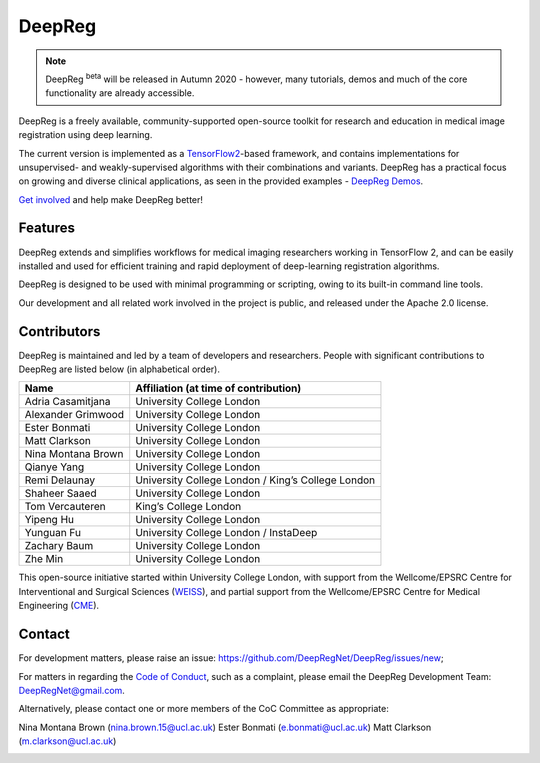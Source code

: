 DeepReg
=======

.. note::

    DeepReg :superscript:`beta` will be released in Autumn 2020 - however, many
    tutorials, demos and much of the core functionality are already
    accessible.

DeepReg is a freely available, community-supported open-source toolkit
for research and education in medical image registration using deep
learning.

The current version is implemented as a `TensorFlow2`_-based framework,
and contains implementations for unsupervised- and weakly-supervised
algorithms with their combinations and variants. DeepReg has a practical
focus on growing and diverse clinical applications, as seen in the
provided examples - `DeepReg Demos`_.

`Get involved`_ and help make DeepReg better!


Features
--------

DeepReg extends and simplifies workflows for medical imaging researchers
working in TensorFlow 2, and can be easily installed and used for
efficient training and rapid deployment of deep-learning registration
algorithms.

DeepReg is designed to be used with minimal programming or scripting,
owing to its built-in command line tools.

Our development and all related work involved in the project is public,
and released under the Apache 2.0 license.


Contributors
------------

DeepReg is maintained and led by a team of developers and researchers.
People with significant contributions to DeepReg are listed below (in
alphabetical order).

================== =================================================
Name               Affiliation (at time of contribution)
================== =================================================
Adria Casamitjana  University College London
Alexander Grimwood University College London
Ester Bonmati      University College London
Matt Clarkson      University College London
Nina Montana Brown University College London
Qianye Yang        University College London
Remi Delaunay      University College London / King’s College London
Shaheer Saaed      University College London
Tom Vercauteren    King’s College London
Yipeng Hu          University College London
Yunguan Fu         University College London / InstaDeep
Zachary Baum       University College London
Zhe Min            University College London
================== =================================================

This open-source initiative started within University College London,
with support from the Wellcome/EPSRC Centre for Interventional and
Surgical Sciences (`WEISS`_), and partial support from the
Wellcome/EPSRC Centre for Medical Engineering (`CME`_).


Contact
-------

For development matters, please raise an issue: https://github.com/DeepRegNet/DeepReg/issues/new;

For matters in regarding the `Code of Conduct`_, such as a complaint, please email the DeepReg Development Team: DeepRegNet@gmail.com.

Alternatively, please contact one or more members of the CoC Committee as appropriate:

Nina Montana Brown (nina.brown.15@ucl.ac.uk)
Ester Bonmati (e.bonmati@ucl.ac.uk)
Matt Clarkson (m.clarkson@ucl.ac.uk)


.. image:: https://raw.githubusercontent.com/DeepRegNet/DeepReg/master/docs/asset/weiss.jpg
    :width: 300
    :alt: WEISS Logo


.. image:: https://raw.githubusercontent.com/DeepRegNet/DeepReg/master/docs/asset/medicalengineering.svg
    :width: 300
    :alt: CME Logo

.. _TensorFlow2: https://www.tensorflow.org/
.. _DeepReg Demos: https://deepreg.readthedocs.io/en/latest/demo/introduction.html
.. _Get involved: https://deepreg.readthedocs.io/en/latest/contributing/issue.html
.. _WEISS: https://www.ucl.ac.uk/interventional-surgical-sciences/
.. _CME: https://medicalengineering.org.uk/
.. _Code of Conduct: https://github.com/DeepRegNet/DeepReg/blob/master/docs/CODE_OF_CONDUCT.md

